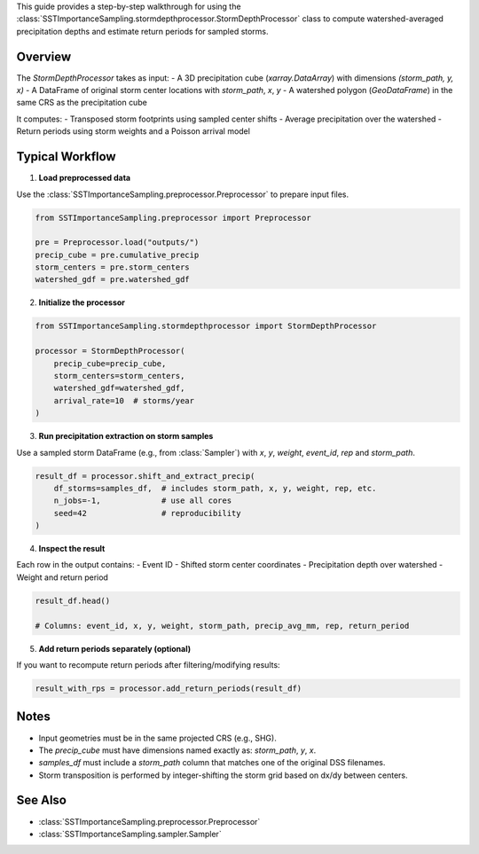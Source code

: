 This guide provides a step-by-step walkthrough for using the
:class:`SSTImportanceSampling.stormdepthprocessor.StormDepthProcessor` class
to compute watershed-averaged precipitation depths and estimate return periods
for sampled storms.

Overview
~~~~~~~~

The `StormDepthProcessor` takes as input:
- A 3D precipitation cube (`xarray.DataArray`) with dimensions `(storm_path, y, x)`
- A DataFrame of original storm center locations with `storm_path`, `x`, `y`
- A watershed polygon (`GeoDataFrame`) in the same CRS as the precipitation cube

It computes:
- Transposed storm footprints using sampled center shifts
- Average precipitation over the watershed
- Return periods using storm weights and a Poisson arrival model

Typical Workflow
~~~~~~~~~~~~~~~~

1. **Load preprocessed data**

Use the :class:`SSTImportanceSampling.preprocessor.Preprocessor` to prepare input files.

.. code-block:: python

    from SSTImportanceSampling.preprocessor import Preprocessor

    pre = Preprocessor.load("outputs/")
    precip_cube = pre.cumulative_precip
    storm_centers = pre.storm_centers
    watershed_gdf = pre.watershed_gdf

2. **Initialize the processor**

.. code-block:: python

    from SSTImportanceSampling.stormdepthprocessor import StormDepthProcessor

    processor = StormDepthProcessor(
        precip_cube=precip_cube,
        storm_centers=storm_centers,
        watershed_gdf=watershed_gdf,
        arrival_rate=10  # storms/year
    )

3. **Run precipitation extraction on storm samples**

Use a sampled storm DataFrame (e.g., from :class:`Sampler`) with `x`, `y`, `weight`, `event_id`, `rep` and `storm_path`.

.. code-block:: python

    result_df = processor.shift_and_extract_precip(
        df_storms=samples_df,  # includes storm_path, x, y, weight, rep, etc.
        n_jobs=-1,             # use all cores
        seed=42                # reproducibility
    )

4. **Inspect the result**

Each row in the output contains:
- Event ID
- Shifted storm center coordinates
- Precipitation depth over watershed
- Weight and return period

.. code-block:: python

    result_df.head()

    # Columns: event_id, x, y, weight, storm_path, precip_avg_mm, rep, return_period

5. **Add return periods separately (optional)**

If you want to recompute return periods after filtering/modifying results:

.. code-block:: python

    result_with_rps = processor.add_return_periods(result_df)

Notes
~~~~~

- Input geometries must be in the same projected CRS (e.g., SHG).
- The `precip_cube` must have dimensions named exactly as: `storm_path`, `y`, `x`.
- `samples_df` must include a `storm_path` column that matches one of the original DSS filenames.
- Storm transposition is performed by integer-shifting the storm grid based on dx/dy between centers.

See Also
~~~~~~~~

- :class:`SSTImportanceSampling.preprocessor.Preprocessor`
- :class:`SSTImportanceSampling.sampler.Sampler`
